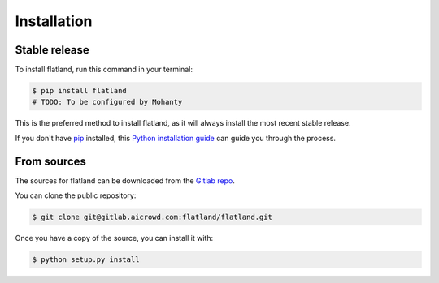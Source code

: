 .. highlight:: shell

============
Installation
============


Stable release
--------------

To install flatland, run this command in your terminal:

.. code-block:: console

    $ pip install flatland
    # TODO: To be configured by Mohanty

This is the preferred method to install flatland, as it will always install the most recent stable release.

If you don't have `pip`_ installed, this `Python installation guide`_ can guide
you through the process.

.. _pip: https://pip.pypa.io
.. _Python installation guide: http://docs.python-guide.org/en/latest/starting/installation/


From sources
------------

The sources for flatland can be downloaded from the `Gitlab repo`_.

You can clone the public repository:

.. code-block:: console

    $ git clone git@gitlab.aicrowd.com:flatland/flatland.git

Once you have a copy of the source, you can install it with:

.. code-block:: console

    $ python setup.py install


.. _Gitlab repo: https://gitlab.aicrowd.com/flatland/flatland
